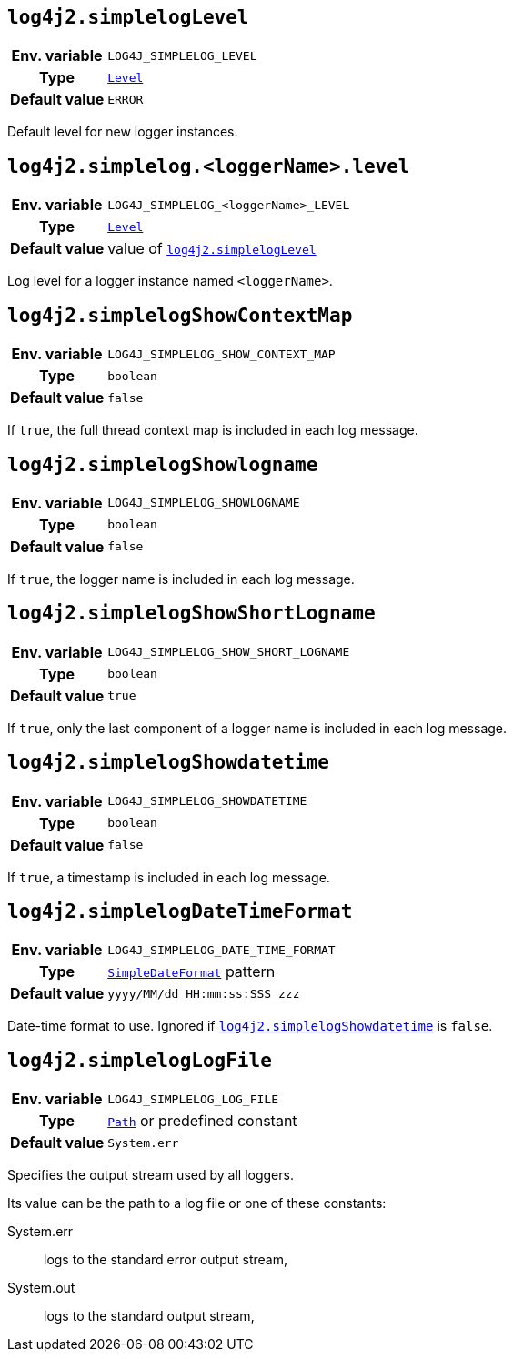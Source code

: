 ////
    Licensed to the Apache Software Foundation (ASF) under one or more
    contributor license agreements.  See the NOTICE file distributed with
    this work for additional information regarding copyright ownership.
    The ASF licenses this file to You under the Apache License, Version 2.0
    (the "License"); you may not use this file except in compliance with
    the License.  You may obtain a copy of the License at

         http://www.apache.org/licenses/LICENSE-2.0

    Unless required by applicable law or agreed to in writing, software
    distributed under the License is distributed on an "AS IS" BASIS,
    WITHOUT WARRANTIES OR CONDITIONS OF ANY KIND, either express or implied.
    See the License for the specific language governing permissions and
    limitations under the License.
////
[id=log4j2.simplelogLevel]
== `log4j2.simplelogLevel`

[cols="1h,5"]
|===
| Env. variable | `LOG4J_SIMPLELOG_LEVEL`
| Type          | link:../javadoc/log4j-api/org/apache/logging/log4j/Level.html[`Level`]
| Default value | `ERROR`
|===

Default level for new logger instances.

[id=log4j2.simplelog.loggerName.level]
== `log4j2.simplelog.&lt;loggerName&gt;.level`

[cols="1h,5"]
|===
| Env. variable | `LOG4J_SIMPLELOG_&lt;loggerName&gt;_LEVEL`
| Type          | link:../javadoc/log4j-api/org/apache/logging/log4j/Level.html[`Level`]
| Default value | value of <<log4j2.simplelogLevel>>
|===

Log level for a logger instance named `<loggerName>`.

[id=log4j2.simplelogShowContextMap]
== `log4j2.simplelogShowContextMap`

[cols="1h,5"]
|===
| Env. variable | `LOG4J_SIMPLELOG_SHOW_CONTEXT_MAP`
| Type          | `boolean`
| Default value | `false`
|===

If `true`, the full thread context map is included in each log message.

[id=log4j2.simplelogShowlogname]
== `log4j2.simplelogShowlogname`

[cols="1h,5"]
|===
| Env. variable | `LOG4J_SIMPLELOG_SHOWLOGNAME`
| Type          | `boolean`
| Default value | `false`
|===

If `true`, the logger name is included in each log message.

[id=log4j2.simplelogShowShortLogname]
== `log4j2.simplelogShowShortLogname`

[cols="1h,5"]
|===
| Env. variable | `LOG4J_SIMPLELOG_SHOW_SHORT_LOGNAME`
| Type          | `boolean`
| Default value | `true`
|===

If `true`, only the last component of a logger name is included in each log message.

[id=log4j2.simplelogShowdatetime]
== `log4j2.simplelogShowdatetime`

[cols="1h,5"]
|===
| Env. variable | `LOG4J_SIMPLELOG_SHOWDATETIME`
| Type          | `boolean`
| Default value | `false`
|===

If `true`, a timestamp is included in each log message.

[id=log4j2.simplelogDateTimeFormat]
== `log4j2.simplelogDateTimeFormat`

[cols="1h,5"]
|===
| Env. variable | `LOG4J_SIMPLELOG_DATE_TIME_FORMAT`
| Type          | https://docs.oracle.com/javase/{java-target-version}/docs/api/java/text/SimpleDateFormat.html[`SimpleDateFormat`] pattern
| Default value | `yyyy/MM/dd HH:mm:ss:SSS zzz`
|===

Date-time format to use.
Ignored if <<log4j2.simplelogShowdatetime>> is `false`.

[id=log4j2.simplelogLogFile]
== `log4j2.simplelogLogFile`

[cols="1h,5"]
|===
| Env. variable | `LOG4J_SIMPLELOG_LOG_FILE`
| Type          | https://docs.oracle.com/javase/{java-target-version}/docs/api/java/nio/file/Path.html[`Path`] or predefined constant
| Default value | `System.err`
|===

Specifies the output stream used by all loggers.

Its value can be the path to a log file or one of these constants:

System.err:: logs to the standard error output stream,
System.out:: logs to the standard output stream,